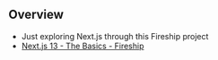 
** Overview
- Just exploring Next.js through this Fireship project
- [[id:2916F9DB-5A4D-4AED-A559-7C91BD79FA24][Next.js 13 - The Basics - Fireship]]

